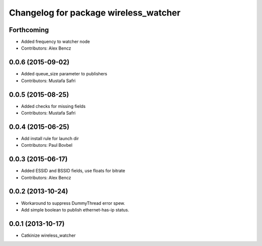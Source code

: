^^^^^^^^^^^^^^^^^^^^^^^^^^^^^^^^^^^^^^
Changelog for package wireless_watcher
^^^^^^^^^^^^^^^^^^^^^^^^^^^^^^^^^^^^^^

Forthcoming
-----------
* Added frequency to watcher node
* Contributors: Alex Bencz

0.0.6 (2015-09-02)
------------------
* Added queue_size parameter to publishers
* Contributors: Mustafa Safri

0.0.5 (2015-08-25)
------------------
* Added checks for missing fields
* Contributors: Mustafa Safri

0.0.4 (2015-06-25)
------------------
* Add install rule for launch dir
* Contributors: Paul Bovbel

0.0.3 (2015-06-17)
------------------
* Added ESSID and BSSID fields, use floats for bitrate
* Contributors: Alex Bencz

0.0.2 (2013-10-24)
------------------
* Workaround to suppress DummyThread error spew.
* Add simple boolean to publish ethernet-has-ip status.

0.0.1 (2013-10-17)
------------------
* Catkinize wireless_watcher
